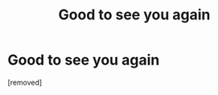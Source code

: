 #+TITLE: Gооd to sее уоu again

* Gооd to sее уоu again
:PROPERTIES:
:Author: Nolanilna
:Score: 1
:DateUnix: 1486111576.0
:DateShort: 2017-Feb-03
:END:
[removed]

